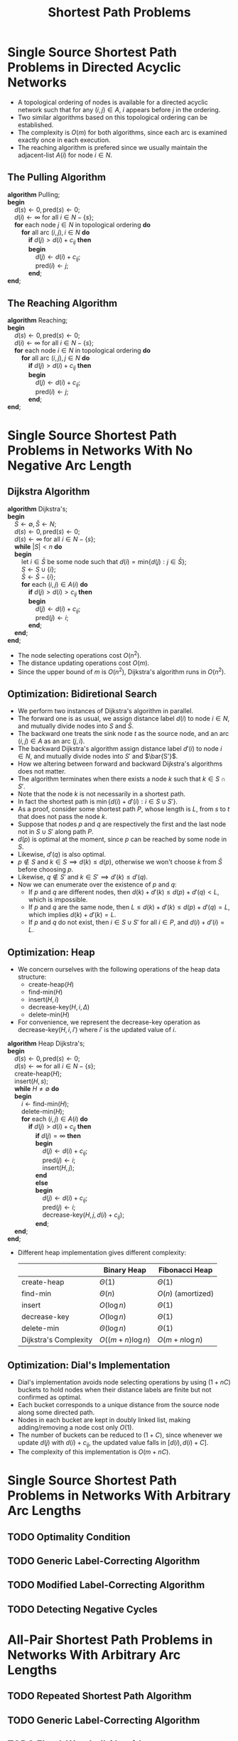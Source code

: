 #+OPTIONS: toc:1
#+TITLE: Shortest Path Problems

* Single Source Shortest Path Problems in Directed Acyclic Networks
  + A topological ordering of nodes is available for a directed acyclic network such that for any $(i, j) \in A$, $i$ appears before $j$ in the ordering.
  + Two similar algorithms based on this topological ordering can be established.
  + The complexity is $O(m)$ for both algorithms, since each arc is examined exactly once in each execution.
  + The reaching algorithm is prefered since we usually maintain the adjacent-list $A(i)$ for node $i \in N$.

** The Pulling Algorithm
   #+BEGIN_VERSE
     *algorithm* Pulling;
     *begin*
         $d(s) \leftarrow 0, \mbox{pred}(s) \leftarrow 0$;
         $d(i) \leftarrow \infty$ for all $i \in N - \{ s \}$;
         *for* each node $j \in N$ in topological ordering *do*
             *for* all arc $(i, j), i \in N$ *do*
                 *if* $d(j) > d(i) + c_{ij}$ *then*
                 *begin*
                     $d(j) \leftarrow d(i) + c_{ij}$;
                     $\mbox{pred}(i) \leftarrow j$;
                 *end*;
     *end*;
   #+END_VERSE

** The Reaching Algorithm
   #+BEGIN_VERSE
     *algorithm* Reaching;
     *begin*
         $d(s) \leftarrow 0, \mbox{pred}(s) \leftarrow 0$;
         $d(i) \leftarrow \infty$ for all $i \in N - \{ s \}$;
         *for* each node $i \in N$ in topological ordering *do*
             *for* all arc $(i, j), j \in N$ *do*
                 *if* $d(j) > d(i) + c_{ij}$ *then*
                 *begin*
                     $d(j) \leftarrow d(i) + c_{ij}$;
                     $\mbox{pred}(i) \leftarrow j$;
                 *end*;
     *end*;
   #+END_VERSE

* Single Source Shortest Path Problems in Networks With No Negative Arc Length

** Dijkstra Algorithm
   #+BEGIN_VERSE
     *algorithm* Dijkstra's;
     *begin*
         $S \leftarrow \emptyset, \bar S \leftarrow N$;
         $d(s) \leftarrow 0, \mbox{pred}(s) \leftarrow 0$;
         $d(s) \leftarrow \infty$ for all $i \in N - \{ s \}$;
         *while* $|S| < n$ *do*
         *begin*
             let $i \in \bar S$ be some node such that $d(i) = \mbox{min} \{ d(j) : j \in \bar S \}$;
             $S \leftarrow S \cup \{ i \}$;
             $\bar S \leftarrow \bar S - \{ i \}$;
             *for* each $(i, j) \in A(i)$ *do*
                 *if* $d(j) > d(i) > c_{ij}$ *then*
                 *begin*
                     $d(j) \leftarrow d(i) + c_{ij}$;
                     $\mbox{pred}(j) \leftarrow i$;
                 *end*;
         *end*;
     *end*;
   #+END_VERSE
   + The node selecting operations cost $O(n^2)$.
   + The distance updating operations cost $O(m)$.
   + Since the upper bound of $m$ is $O(n^2)$, Dijkstra's algorithm runs in $O(n^2)$.

** Optimization: Bidiretional Search
   + We perform two instances of Dijkstra's algorithm in parallel.
   + The forward one is as usual, we assign distance label $d(i)$ to node $i \in N$, and mutually divide nodes into $S$ and $\bar S$.
   + The backward one treats the sink node $t$ as the source node, and an arc $(i, j) \in A$ as an arc $(j, i)$.
   + The backward Dijkstra's algorithm assign distance label $d'(i)$ to node $i \in N$, and mutually divide nodes into $S'$ and $\bar{S'}$.
   + How we altering between forward and backward Dijkstra's algorithms does not matter.
   + The algorithm terminates when there exists a node $k$ such that $k \in S \cap S'$.
   + Note that the node $k$ is not necessarily in a shortest path.
   + In fact the shortest path is $\min \{ d(i) + d'(i): i \in S \cup S' \}$.
   + As a proof, consider some shortest path $P$, whose length is $L$, from $s$ to $t$ that does not pass the node $k$.
   + Suppose that nodes $p$ and $q$ are respectively the first and the last node not in $S \cup S'$ along path $P$.
   + $d(p)$ is optimal at the moment, since $p$ can be reached by some node in $S$.
   + Likewise, $d'(q)$ is also optimal.
   + $p \not \in S$ and $k \in S \implies d(k) \le d(p)$, otherwise we won't choose $k$ from $\bar S$ before choosing $p$.
   + Likewise, $q \not \in S'$ and $k \in S' \implies d'(k) \le d'(q)$.
   + Now we can enumerate over the existence of $p$ and $q$:
     - If $p$ and $q$ are different nodes, then $d(k) + d'(k) \le d(p) + d'(q) < L$, which is impossible.
     - If $p$ and $q$ are the same node, then $L \le d(k) + d'(k) \le d(p) + d'(q) = L$, which implies $d(k) + d'(k) = L$.
     - If $p$ and $q$ do not exist, then $i \in S \cup S'$ for all $i \in P$, and $d(i) + d'(i) = L$.


** Optimization: Heap
   + We concern ourselves with the following operations of the heap data structure:
     - $\mbox{create-heap}(H)$
     - $\mbox{find-min}(H)$
     - $\mbox{insert}(H, i)$
     - $\mbox{decrease-key}(H, i, \Delta)$
     - $\mbox{delete-min}(H)$
   + For convenience, we represent the decrease-key operation as $\mbox{decrease-key}(H, i, i')$ where $i'$ is the updated value of $i$.
   #+BEGIN_VERSE
     *algorithm* Heap Dijkstra's;
     *begin*
         $d(s) \leftarrow 0, \mbox{pred}(s) \leftarrow 0$;
         $d(s) \leftarrow \infty$ for all $i \in N - \{ s \}$;
         $\mbox{create-heap}(H)$;
         $\mbox{insert}(H, s)$;
         *while* $H \neq \emptyset$ *do*
         *begin*
             $i \leftarrow \mbox{find-min}(H)$;
             $\mbox{delete-min}(H)$;
             *for* each $(i, j) \in A(i)$ *do*
                 *if* $d(j) > d(i) + c_{ij}$ *then*
                     *if* $d(j) = \infty$ *then*
                     *begin*
                         $d(j) \leftarrow d(i) + c_{ij}$;
                         $\mbox{pred}(j) \leftarrow i$;
                         $\mbox{insert}(H, j)$;
                     *end*
                     *else*
                     *begin*
                         $d(j) \leftarrow d(i) + c_{ij}$;
                         $\mbox{pred}(j) \leftarrow i$;
                         $\mbox{decrease-key}(H, j, d(i) + c_{ij})$;
                     *end*;
         *end*;
     *end*;
   #+END_VERSE
   + Different heap implementation gives different complexity:
     |                       | Binary Heap        | Fibonacci Heap     |
     |-----------------------+--------------------+--------------------|
     | $\mbox{create-heap}$  | $\Theta(1)$        | $\Theta(1)$        |
     | $\mbox{find-min}$     | $\Theta(n)$        | $O(n)$ (amortized) |
     | $\mbox{insert}$       | $O(\log n)$        | $\Theta(1)$        |
     | $\mbox{decrease-key}$ | $O(\log n)$        | $\Theta(1)$        |
     | $\mbox{delete-min}$   | $\Theta(\log n)$   | $\Theta(1)$        |
     |-----------------------+--------------------+--------------------|
     | Dijkstra's Complexity | $O((m + n)\log n)$ | $O(m + n\log n)$   |

** Optimization: Dial's Implementation
   + Dial's implementation avoids node selecting operations by using $(1 + nC)$ buckets to hold nodes when their distance labels are finite but not confirmed as optimal.
   + Each bucket corresponds to a unique distance from the source node along some directed path.
   + Nodes in each bucket are kept in doubly linked list, making adding/removing a node cost only $O(1)$.
   + The number of buckets can be reduced to $(1 + C)$, since whenever we update $d(j)$ with $d(i) + c_{ij}$, the updated value falls in $[d(i), d(i) + C]$.
   + The complexity of this implementation is $O(m + nC)$.

* Single Source Shortest Path Problems in Networks With Arbitrary Arc Lengths

** TODO Optimality Condition
** TODO Generic Label-Correcting Algorithm
** TODO Modified Label-Correcting Algorithm
** TODO Detecting Negative Cycles

* All-Pair Shortest Path Problems in Networks With Arbitrary Arc Lengths

** TODO Repeated Shortest Path Algorithm
** TODO Generic Label-Correcting Algorithm
** TODO Floyd-Warshall Algorithm
** TODO Detecting Negative Cycles
